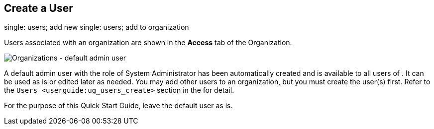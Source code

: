 == Create a User

single: users; add new single: users; add to organization

Users associated with an organization are shown in the *Access* tab of
the Organization.

image:qs-organizations-admin-user-default-organization.png[Organizations
- default admin user]

A default [.title-ref]#admin# user with the role of System Administrator
has been automatically created and is available to all users of . It can
be used as is or edited later as needed. You may add other users to an
organization, but you must create the user(s) first. Refer to the
`Users <userguide:ug_users_create>` section in the for detail.

For the purpose of this Quick Start Guide, leave the default user as is.
